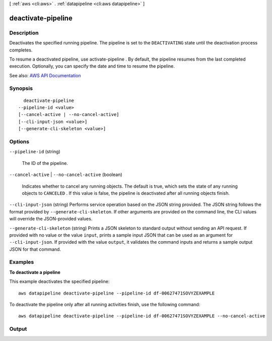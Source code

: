 [ :ref:`aws <cli:aws>` . :ref:`datapipeline <cli:aws datapipeline>` ]

.. _cli:aws datapipeline deactivate-pipeline:


*******************
deactivate-pipeline
*******************



===========
Description
===========



Deactivates the specified running pipeline. The pipeline is set to the ``DEACTIVATING`` state until the deactivation process completes.

 

To resume a deactivated pipeline, use  activate-pipeline . By default, the pipeline resumes from the last completed execution. Optionally, you can specify the date and time to resume the pipeline.



See also: `AWS API Documentation <https://docs.aws.amazon.com/goto/WebAPI/datapipeline-2012-10-29/DeactivatePipeline>`_


========
Synopsis
========

::

    deactivate-pipeline
  --pipeline-id <value>
  [--cancel-active | --no-cancel-active]
  [--cli-input-json <value>]
  [--generate-cli-skeleton <value>]




=======
Options
=======

``--pipeline-id`` (string)


  The ID of the pipeline.

  

``--cancel-active`` | ``--no-cancel-active`` (boolean)


  Indicates whether to cancel any running objects. The default is true, which sets the state of any running objects to ``CANCELED`` . If this value is false, the pipeline is deactivated after all running objects finish.

  

``--cli-input-json`` (string)
Performs service operation based on the JSON string provided. The JSON string follows the format provided by ``--generate-cli-skeleton``. If other arguments are provided on the command line, the CLI values will override the JSON-provided values.

``--generate-cli-skeleton`` (string)
Prints a JSON skeleton to standard output without sending an API request. If provided with no value or the value ``input``, prints a sample input JSON that can be used as an argument for ``--cli-input-json``. If provided with the value ``output``, it validates the command inputs and returns a sample output JSON for that command.



========
Examples
========

**To deactivate a pipeline**

This example deactivates the specified pipeline::

   aws datapipeline deactivate-pipeline --pipeline-id df-00627471SOVYZEXAMPLE
   
To deactivate the pipeline only after all running activities finish, use the following command::

   aws datapipeline deactivate-pipeline --pipeline-id df-00627471SOVYZEXAMPLE --no-cancel-active


======
Output
======

